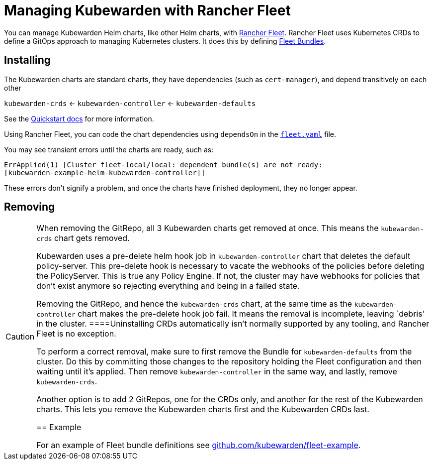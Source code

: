 = Managing Kubewarden with Rancher Fleet

You can manage Kubewarden Helm charts, like other Helm charts, with https://fleet.rancher.io/[Rancher Fleet]. Rancher Fleet uses Kubernetes CRDs to define a GitOps approach to managing Kubernetes clusters. It does this by defining https://fleet.rancher.io/concepts[Fleet Bundles].

== Installing

The Kubewarden charts are standard charts, they have dependencies (such as `cert-manager`), and depend transitively on each other

`kubewarden-crds` ← `kubewarden-controller` ← `kubewarden-defaults`

See the https://docs.kubewarden.io/quick-start[Quickstart docs] for more information.

Using Rancher Fleet, you can code the chart dependencies using `dependsOn` in the https://fleet.rancher.io/ref-fleet-yaml[`fleet.yaml`] file.

You may see transient errors until the charts are ready, such as:

[source,console]
----
ErrApplied(1) [Cluster fleet-local/local: dependent bundle(s) are not ready:
[kubewarden-example-helm-kubewarden-controller]]
----

These errors don’t signify a problem, and once the charts have finished deployment, they no longer appear.

== Removing

[CAUTION]
====
When removing the GitRepo, all 3 Kubewarden charts get removed at once. This means the `kubewarden-crds` chart gets removed.

Kubewarden uses a pre-delete helm hook job in `kubewarden-controller` chart that deletes the default policy-server. This pre-delete hook is necessary to vacate the webhooks of the policies before deleting the PolicyServer. This is true any Policy Engine. If not, the cluster may have webhooks for policies that don’t exist anymore so rejecting everything and being in a failed state.

Removing the GitRepo, and hence the `kubewarden-crds` chart, at the same time as the `kubewarden-controller` chart makes the pre-delete hook job fail. It means the removal is incomplete, leaving `debris' in the cluster.
====Uninstalling CRDs automatically isn’t normally supported by any tooling, and Rancher Fleet is no exception.

To perform a correct removal, make sure to first remove the Bundle for `kubewarden-defaults` from the cluster. Do this by committing those changes to the repository holding the Fleet configuration and then waiting until it’s applied. Then remove `kubewarden-controller` in the same way, and lastly, remove `kubewarden-crds`.

Another option is to add 2 GitRepos, one for the CRDs only, and another for the rest of the Kubewarden charts. This lets you remove the Kubewarden charts first and the Kubewarden CRDs last.

== Example

For an example of Fleet bundle definitions see https://github.com/kubewarden/fleet-example[github.com/kubewarden/fleet-example].
